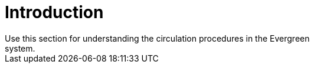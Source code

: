 = Introduction =
:toc:
Use this section for understanding the circulation procedures in the Evergreen
system.

